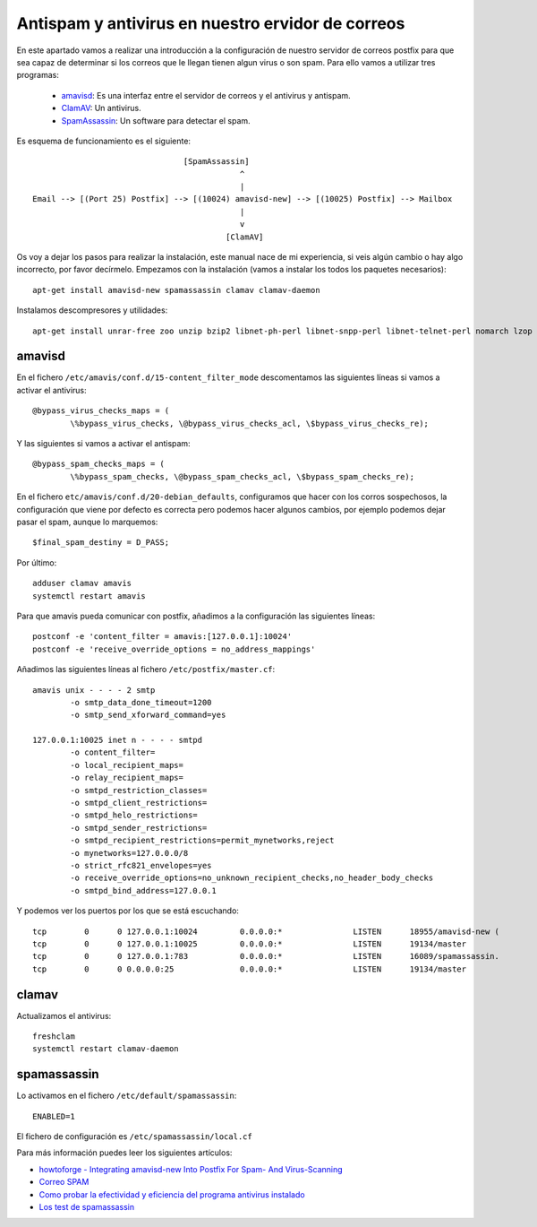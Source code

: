 Antispam y antivirus en nuestro ervidor de correos
==================================================

En este apartado vamos a realizar una introducción a la configuración de nuestro servidor de correos postfix para que sea capaz de determinar si los correos que le llegan tienen algun virus o son spam. Para ello vamos a utilizar tres programas:

	* `amavisd <https://www.ijs.si/software/amavisd/>`_: Es una interfaz entre el servidor de correos y el antivirus y antispam.
	* `ClamAV <https://www.clamav.net/>`_: Un antivirus.
	* `SpamAssassin <http://spamassassin.apache.org/>`_: Un software para detectar el spam.

Es esquema de funcionamiento es el siguiente::

					[SpamAssassin]
	                                            ^
	                                            |
	Email --> [(Port 25) Postfix] --> [(10024) amavisd-new] --> [(10025) Postfix] --> Mailbox
	                                            |
	                                            v
	                                         [ClamAV]


Os voy a dejar los pasos para realizar la instalación, este manual nace de mi experiencia, si veis algún cambio o hay algo incorrecto, por favor decírmelo. Empezamos con la instalación (vamos a instalar los todos los paquetes necesarios)::

	apt-get install amavisd-new spamassassin clamav clamav-daemon

Instalamos descompresores y utilidades::

	apt-get install unrar-free zoo unzip bzip2 libnet-ph-perl libnet-snpp-perl libnet-telnet-perl nomarch lzop

amavisd
-------

En el fichero ``/etc/amavis/conf.d/15-content_filter_mode`` descomentamos las siguientes líneas si vamos a activar el antivirus::

	@bypass_virus_checks_maps = (
   		\%bypass_virus_checks, \@bypass_virus_checks_acl, \$bypass_virus_checks_re);

Y las siguientes si vamos a activar el antispam::

	@bypass_spam_checks_maps = (
   		\%bypass_spam_checks, \@bypass_spam_checks_acl, \$bypass_spam_checks_re);


En el fichero ``etc/amavis/conf.d/20-debian_defaults``, configuramos que hacer con los corros sospechosos, la configuración que viene por defecto es correcta pero podemos hacer algunos cambios, por ejemplo podemos dejar pasar el spam, aunque lo marquemos::

	$final_spam_destiny = D_PASS;

Por último::

	adduser clamav amavis
	systemctl restart amavis

Para que amavis pueda comunicar con postfix, añadimos a la configuración las siguientes líneas::

	postconf -e 'content_filter = amavis:[127.0.0.1]:10024'
	postconf -e 'receive_override_options = no_address_mappings'

Añadimos las siguientes líneas al fichero ``/etc/postfix/master.cf``::

	amavis unix - - - - 2 smtp
	        -o smtp_data_done_timeout=1200
	        -o smtp_send_xforward_command=yes	

	127.0.0.1:10025 inet n - - - - smtpd
	        -o content_filter=
	        -o local_recipient_maps=
	        -o relay_recipient_maps=
	        -o smtpd_restriction_classes=
	        -o smtpd_client_restrictions=
	        -o smtpd_helo_restrictions=
	        -o smtpd_sender_restrictions=
	        -o smtpd_recipient_restrictions=permit_mynetworks,reject
	        -o mynetworks=127.0.0.0/8
	        -o strict_rfc821_envelopes=yes
	        -o receive_override_options=no_unknown_recipient_checks,no_header_body_checks
	        -o smtpd_bind_address=127.0.0.1

Y podemos ver los puertos por los que se está escuchando::

	tcp        0      0 127.0.0.1:10024         0.0.0.0:*               LISTEN      18955/amavisd-new (
	tcp        0      0 127.0.0.1:10025         0.0.0.0:*               LISTEN      19134/master    
	tcp        0      0 127.0.0.1:783           0.0.0.0:*               LISTEN      16089/spamassassin.
	tcp        0      0 0.0.0.0:25              0.0.0.0:*               LISTEN      19134/master    


clamav
------

Actualizamos el antivirus::

	freshclam
	systemctl restart clamav-daemon

spamassassin
------------

Lo activamos en el fichero ``/etc/default/spamassassin``::

	ENABLED=1

El fichero de configuración es ``/etc/spamassassin/local.cf``

Para más información puedes leer los siguientes artículos:

* `howtoforge - Integrating amavisd-new Into Postfix For Spam- And Virus-Scanning <https://www.howtoforge.com/amavisd_postfix_debian_ubuntu_p2>`_
* `Correo SPAM <http://spamassassin.apache.org/gtube/gtube.txt>`_
* `Como probar la efectividad y eficiencia del programa antivirus instalado <https://norfipc.com/virus/probar-antivirus.html>`_
* `Los test de spamassassin <https://spamassassin.apache.org/tests_3_3_x.html>`_
